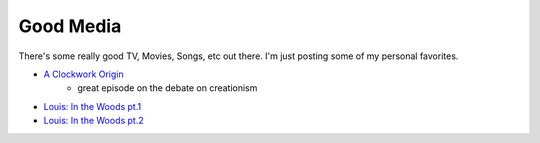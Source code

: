 ==========
Good Media
==========

There's some really good TV, Movies, Songs, etc out there. I'm just
posting some of my personal favorites.

* `A Clockwork Origin <http://www.imdb.com/title/tt1630898/?ref_=ttep_ep9>`_
    * great episode on the debate on creationism
* `Louis: In the Woods pt.1 <http://www.imdb.com/title/tt3750906/?ref_=ttep_ep11>`_
* `Louis: In the Woods pt.2 <http://www.imdb.com/title/tt3759210/?ref_=ttep_ep12>`_
